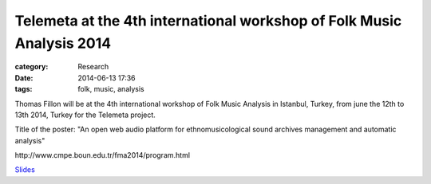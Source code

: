 Telemeta at the 4th international workshop of Folk Music Analysis 2014
#######################################################################

:category: Research
:date: 2014-06-13 17:36
:tags: folk, music, analysis

Thomas Fillon will be at the 4th international workshop of Folk Music Analysis in Istanbul, Turkey, from june the 12th to 13th 2014, Turkey for the Telemeta project.

Title of the poster: "An open web audio platform for ethnomusicological sound archives management and automatic analysis"

​http://www.cmpe.boun.edu.tr/fma2014/program.html

`Slides <https://www.dropbox.com/s/15rgx5varc7l4jj/Telemeta_EcoAcoustics_2014_06.pdf>`_
